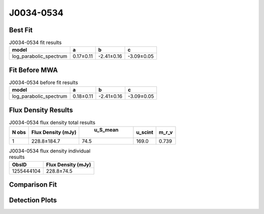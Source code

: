 J0034-0534
==========

Best Fit
--------
.. image:: best_fits/J0034-0534_log_parabolic_spectrum_fit.png
  :width: 800

.. csv-table:: J0034-0534 fit results
   :header: "model","a","b","c"

   "log_parabolic_spectrum","0.17±0.11","-2.41±0.16","-3.09±0.05"

Fit Before MWA
--------------
.. image:: before_mwa/J0034-0534_log_parabolic_spectrum_fit.png
  :width: 800

.. csv-table:: J0034-0534 before fit results
   :header: "model","a","b","c"

   "log_parabolic_spectrum","0.18±0.11","-2.41±0.16","-3.09±0.05"


Flux Density Results
--------------------
.. csv-table:: J0034-0534 flux density total results
   :header: "N obs", "Flux Density (mJy)", " u_S_mean", "u_scint", "m_r_v"

   "1",  "228.8±184.7", "74.5", "169.0", "0.739"

.. csv-table:: J0034-0534 flux density individual results
   :header: "ObsID", "Flux Density (mJy)"

    "1255444104", "228.8±74.5"

Comparison Fit
--------------
.. image:: comparison_fits/J0034-0534_comparison_fit.png
  :width: 800

Detection Plots
---------------

.. image:: detection_plots/1255444104_J0034-0534.prepfold.png
  :width: 800

.. image:: on_pulse_plots/
  :width: 800